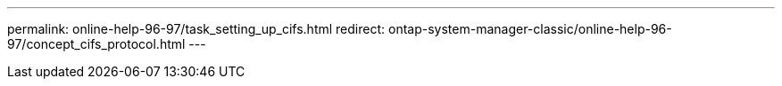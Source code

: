 ---
permalink: online-help-96-97/task_setting_up_cifs.html
redirect: ontap-system-manager-classic/online-help-96-97/concept_cifs_protocol.html
---
